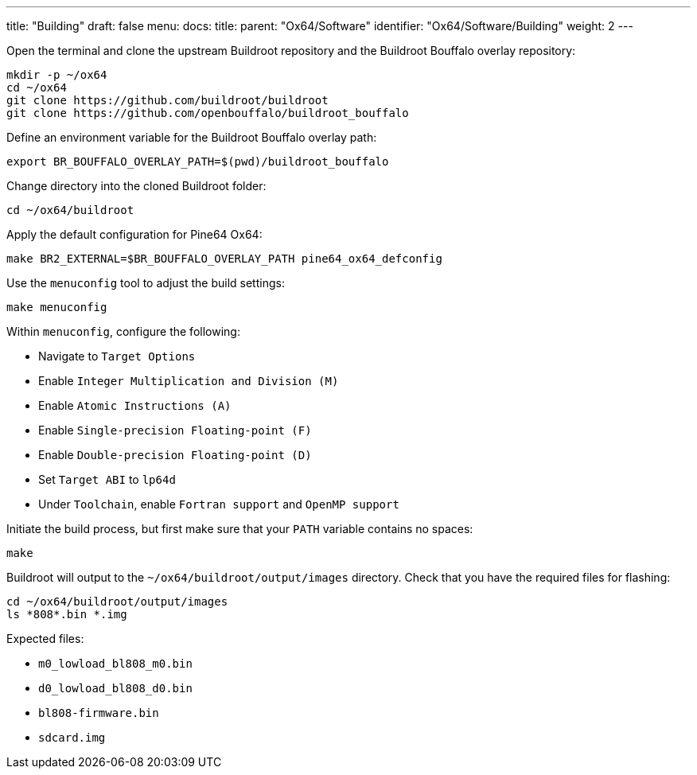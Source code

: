 ---
title: "Building"
draft: false
menu:
  docs:
    title:
    parent: "Ox64/Software"
    identifier: "Ox64/Software/Building"
    weight: 2
---

Open the terminal and clone the upstream Buildroot repository and the Buildroot Bouffalo overlay repository:

 mkdir -p ~/ox64
 cd ~/ox64
 git clone https://github.com/buildroot/buildroot
 git clone https://github.com/openbouffalo/buildroot_bouffalo

Define an environment variable for the Buildroot Bouffalo overlay path:

 export BR_BOUFFALO_OVERLAY_PATH=$(pwd)/buildroot_bouffalo

Change directory into the cloned Buildroot folder:

 cd ~/ox64/buildroot

Apply the default configuration for Pine64 Ox64:

 make BR2_EXTERNAL=$BR_BOUFFALO_OVERLAY_PATH pine64_ox64_defconfig

Use the `menuconfig` tool to adjust the build settings:

 make menuconfig

Within `menuconfig`, configure the following:

* Navigate to `Target Options`
* Enable `Integer Multiplication and Division (M)`
* Enable `Atomic Instructions (A)`
* Enable `Single-precision Floating-point (F)`
* Enable `Double-precision Floating-point (D)`
* Set `Target ABI` to `lp64d`
* Under `Toolchain`, enable `Fortran support` and `OpenMP support`

Initiate the build process, but first make sure that your `PATH` variable contains no spaces:

 make

Buildroot will output to the `~/ox64/buildroot/output/images` directory. Check that you have the required files for flashing:

 cd ~/ox64/buildroot/output/images
 ls *808*.bin *.img

Expected files:

* `m0_lowload_bl808_m0.bin`
* `d0_lowload_bl808_d0.bin`
* `bl808-firmware.bin`
* `sdcard.img`
